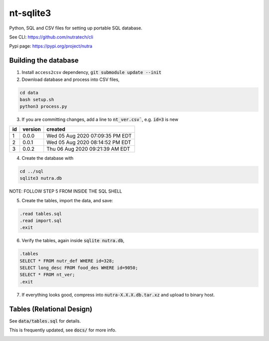 ************
 nt-sqlite3
************

Python, SQL and CSV files for setting up portable SQL database.

See CLI:    https://github.com/nutratech/cli

Pypi page:  https://pypi.org/project/nutra

Building the database
#########################

1. Install ``access2csv`` dependency, :code:`git submodule update --init`


2. Download database and process into CSV files,

.. code-block:: bash

    cd data
    bash setup.sh
    python3 process.py

3. If you are committing changes, add a line to :code:`nt_ver.csv``, e.g. :code:`id=3` is new

+-----+----------+-----------------------------------+
| id  | version  | created                           |
+=====+==========+===================================+
| 1   | 0.0.0    | Wed 05 Aug 2020 07:09:35 PM EDT   |
+-----+----------+-----------------------------------+
| 2   | 0.0.1    | Wed 05 Aug 2020 08:14:52 PM EDT   |
+-----+----------+-----------------------------------+
| 3   | 0.0.2    | Thu 06 Aug 2020 09:21:39 AM EDT   |
+-----+----------+-----------------------------------+

4. Create the database with

.. code-block:: bash

    cd ../sql
    sqlite3 nutra.db

NOTE: FOLLOW STEP 5 FROM INSIDE THE SQL SHELL

5. Create the tables, import the data, and save:

.. code-block:: sql

    .read tables.sql
    .read import.sql
    .exit

6. Verify the tables, again inside :code:`sqlite nutra.db`,

.. code-block:: sql

    .tables
    SELECT * FROM nutr_def WHERE id=328;
    SELECT long_desc FROM food_des WHERE id=9050;
    SELECT * FROM nt_ver;
    .exit

7. If everything looks good, compress into :code:`nutra-X.X.X.db.tar.xz` and upload to binary host.

Tables (Relational Design)
##########################

See :code:`data/tables.sql` for details.

This is frequently updated, see :code:`docs/` for more info.

.. image:: docs/nutra.svg

